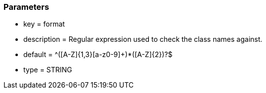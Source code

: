 === Parameters

* key = format
* description = Regular expression used to check the class names against.
* default = ^([A-Z]{1,3}[a-z0-9]+)*([A-Z]{2})?$
* type = STRING


